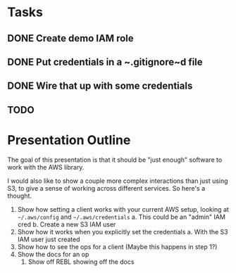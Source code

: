 * Tasks
** DONE Create demo IAM role
   CLOSED: [2019-01-31 Thu 23:02]
** DONE Put credentials in a ~.gitignore~d file
   CLOSED: [2019-01-31 Thu 23:02]
** DONE Wire that up with some credentials
   CLOSED: [2019-01-31 Thu 23:02]
** TODO 

* Presentation Outline
  The goal of this presentation is that it should be "just enough" software to
  work with the AWS library.

  I would also like to show a couple more complex interactions than just using
  S3, to give a sense of working across different services. So here's a thought.

  1. Show how setting a client works with your current AWS setup, looking at
     =~/.aws/config= and =~/.aws/credentials=
     a. This could be an "admin" IAM cred
     b. Create a new S3 IAM user
  2. Show how it works when you explicitly set the credentials
     a. With the S3 IAM user just created
  3. Show how to see the ops for a client (Maybe this happens in step 1?)
  4. Show the docs for an op
     1. Show off REBL showing off the docs
